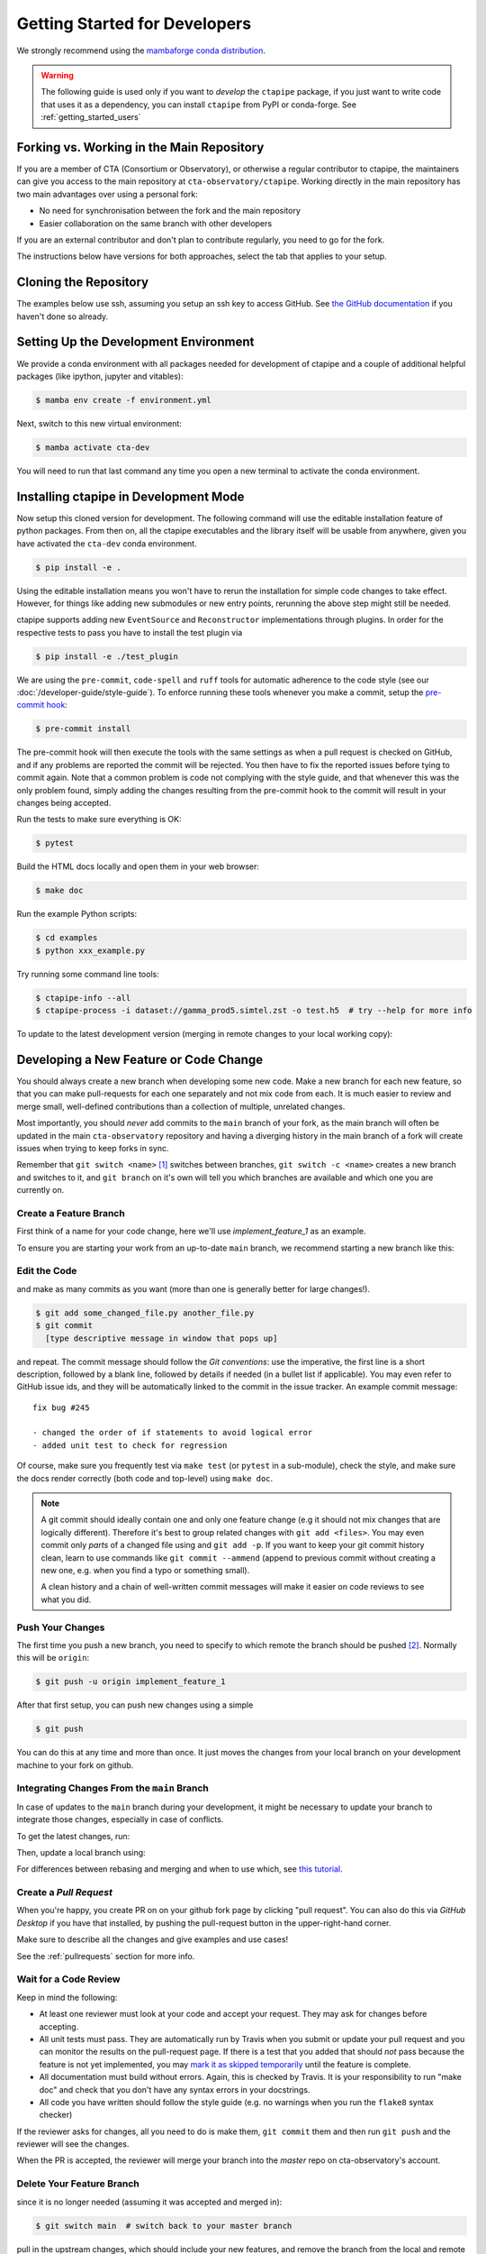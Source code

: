 
.. _getting_started_dev:

******************************
Getting Started for Developers
******************************

We strongly recommend using the `mambaforge conda distribution <https://github.com/conda-forge/miniforge#mambaforge>`_.

.. warning::

   The following guide is used only if you want to *develop* the
   ``ctapipe`` package, if you just want to write code that uses it
   as a dependency, you can install ``ctapipe`` from PyPI or conda-forge.
   See :ref:`getting_started_users`


Forking vs. Working in the Main Repository
==========================================

If you are a member of CTA (Consortium or Observatory), or
otherwise a regular contributor to ctapipe, the maintainers can give you
access to the main repository at ``cta-observatory/ctapipe``.
Working directly in the main repository has two main advantages
over using a personal fork:

- No need for synchronisation between the fork and the main repository
- Easier collaboration on the same branch with other developers

If you are an external contributor and don't plan to contribute regularly,
you need to go for the fork.

The instructions below have versions for both approaches, select the tab that applies to your
setup.


Cloning the Repository
======================

The examples below use ssh, assuming you setup an ssh key to access GitHub.
See `the GitHub documentation <https://docs.github.com/en/authentication/connecting-to-github-with-ssh/adding-a-new-ssh-key-to-your-github-account>`_ if you haven't done so already.

.. tab-set::

   .. tab-item:: Working in the main repository
      :sync: main

      Clone the repository:

      .. code-block:: console

          $ git clone git@github.com:cta-observatory/ctapipe.git
          $ cd ctapipe


   .. tab-item:: Working a fork
      :sync: fork

      In order to checkout the software so that you can push changes to GitHub without
      having write access to the main repository at ``cta-observatory/ctapipe``, you
      `need to fork <https://help.github.com/articles/fork-a-repo/>`_ it.

      After that, clone your fork of the repository and add the main reposiory as a second
      remote called ``upstream``, so that you can keep your fork synchronized with the main repository.

      .. code-block:: console

          $ git clone https://github.com/[YOUR-GITHUB-USERNAME]/ctapipe.git
          $ cd ctapipe
          $ git remote add upstream https://github.com/cta-observatory/ctapipe.git


Setting Up the Development Environment
======================================

We provide a conda environment with all packages needed for development of ctapipe and a couple of additional helpful packages (like ipython, jupyter and vitables):

.. code-block:: console

    $ mamba env create -f environment.yml


Next, switch to this new virtual environment:

.. code-block:: console

    $ mamba activate cta-dev

You will need to run that last command any time you open a new
terminal to activate the conda environment.


Installing ctapipe in Development Mode
======================================

Now setup this cloned version for development.
The following command will use the editable installation feature of python packages.
From then on, all the ctapipe executables and the library itself will be
usable from anywhere, given you have activated the ``cta-dev`` conda environment.

.. code-block:: console

    $ pip install -e .

Using the editable installation means you won't have to rerun the installation for
simple code changes to take effect.
However, for things like adding new submodules or new entry points, rerunning the above
step might still be needed.

ctapipe supports adding new ``EventSource`` and ``Reconstructor`` implementations
through plugins. In order for the respective tests to pass you have to install the
test plugin via

.. code-block:: console

    $ pip install -e ./test_plugin


We are using the ``pre-commit``, ``code-spell`` and ``ruff`` tools
for automatic adherence to the code style
(see our :doc:`/developer-guide/style-guide`).
To enforce running these tools whenever you make a commit, setup the
`pre-commit hook <https://pre-commit.com/>`_:

.. code-block:: console

    $ pre-commit install

The pre-commit hook will then execute the tools with the same settings as when a pull request is checked on GitHub,
and if any problems are reported the commit will be rejected.
You then have to fix the reported issues before tying to commit again.
Note that a common problem is code not complying with the style guide, and that whenever this was the only problem found,
simply adding the changes resulting from the pre-commit hook to the commit will result in your changes being accepted.

Run the tests to make sure everything is OK:

.. code-block:: console

    $ pytest

Build the HTML docs locally and open them in your web browser:

.. code-block:: console

    $ make doc

Run the example Python scripts:

.. code-block:: console

    $ cd examples
    $ python xxx_example.py

Try running some command line tools:

.. code-block:: console

    $ ctapipe-info --all
    $ ctapipe-process -i dataset://gamma_prod5.simtel.zst -o test.h5  # try --help for more info

To update to the latest development version (merging in remote changes
to your local working copy):


.. tab-set::

   .. tab-item:: Working in the main repository
      :sync: main

      .. code-block:: console

         $ git pull

   .. tab-item:: Working a fork
      :sync: fork

      .. code-block:: console

         $ git fetch upstream
         $ git merge upstream/main --ff-only
         $ git push

      Note: you can also press the "Sync fork" button on the main page of your fork on the github
      and then just use ``git pull``.


Developing a New Feature or Code Change
=======================================

You should always create a new branch when developing some new code.
Make a new branch for each new feature, so that you can make pull-requests
for each one separately and not mix code from each.
It is much easier to review and merge small, well-defined contributions than
a collection of multiple, unrelated changes.

Most importantly, you should *never* add commits to the ``main`` branch of your fork,
as the main branch will often be updated in the main ``cta-observatory`` repository
and having a diverging history in the main branch of a fork will create issues when trying
to keep forks in sync.

Remember that ``git switch <name>`` [#switch]_ switches between branches,
``git switch -c <name>`` creates a new branch and switches to it,
and ``git branch`` on it's own will tell you which branches are available
and which one you are currently on.


Create a Feature Branch
-----------------------

First think of a name for your code change, here we'll use
*implement_feature_1* as an example.


To ensure you are starting your work from an up-to-date ``main`` branch,
we recommend starting a new branch like this:


.. tab-set::

   .. tab-item:: Working in the main repository
      :sync: main

      .. code-block:: console

         $ git fetch  # get the latest changes
         $ git switch -c <new branch name> origin/main  # start a new branch from main

   .. tab-item:: Working a fork
      :sync: fork

      .. code-block:: console

         $ git fetch upstream  # get latest changes from main repository
         $ git switch -c <new branch name> upstream/main # start new branch from upstream/main


Edit the Code
-------------

and make as many commits as you want (more than one is generally
better for large changes!).

.. code-block:: sh

    $ git add some_changed_file.py another_file.py
    $ git commit
      [type descriptive message in window that pops up]

and repeat. The commit message should follow the *Git conventions*:
use the imperative, the first line is a short description, followed by a blank line,
followed by details if needed (in a bullet list if applicable). You
may even refer to GitHub issue ids, and they will be automatically
linked to the commit in the issue tracker.  An example commit message::

  fix bug #245

  - changed the order of if statements to avoid logical error
  - added unit test to check for regression

Of course, make sure you frequently test via ``make test`` (or ``pytest`` in a
sub-module), check the style, and make sure the docs render correctly
(both code and top-level) using ``make doc``.

.. note::

   A git commit should ideally contain one and only one feature change
   (e.g it should not mix changes that are logically different).
   Therefore it's best to group related changes with ``git
   add <files>``. You may even commit only *parts* of a changed file
   using and ``git add -p``.  If you want to keep your git commit
   history clean, learn to use commands like ``git commit --ammend``
   (append to previous commit without creating a new one, e.g. when
   you find a typo or something small).

   A clean history and a chain of well-written commit messages will
   make it easier on code reviews to see what you did.


Push Your Changes
-----------------

The first time you push a new branch, you need to specify to which remote the branch
should be pushed [#push]_. Normally this will be ``origin``:

.. code-block:: console

   $ git push -u origin implement_feature_1

After that first setup, you can push new changes using a simple

.. code-block:: console

   $ git push


You can do this at any time and more than once. It just moves the changes
from your local branch on your development machine to your fork on github.


Integrating Changes From the ``main`` Branch
--------------------------------------------

In case of updates to the ``main`` branch during your development,
it might be necessary to update your branch to integrate those changes,
especially in case of conflicts.

To get the latest changes, run:

.. tab-set::

   .. tab-item:: Working in the main repository
      :sync: main

      .. code-block:: console

         $ git fetch

   .. tab-item:: Working a fork
      :sync: fork

      .. code-block:: console

         $ git fetch upstream

Then, update a local branch using:

.. tab-set::

   .. tab-item:: Working in the main repository
      :sync: main

      .. code-block:: console

         $ git rebase origin/main

      or

      .. code-block:: console

         $ git merge origin/main

   .. tab-item:: Working a fork
      :sync: fork

      .. code-block:: console

         $ git rebase upstream/main

      or

      .. code-block:: console

         $ git merge upstream/main

For differences between rebasing and merging and when to use which, see `this tutorial <https://www.atlassian.com/git/tutorials/merging-vs-rebasing>`_.


Create a *Pull Request*
-----------------------

When you're happy, you create PR on on your github fork page by clicking
"pull request".  You can also do this via *GitHub Desktop* if you have
that installed, by pushing the pull-request button in the
upper-right-hand corner.

Make sure to describe all the changes and give examples and use cases!

See the :ref:`pullrequests` section for more info.


Wait for a Code Review
----------------------

Keep in mind the following:

* At least one reviewer must look at your code and accept your
  request. They may ask for changes before accepting.
* All unit tests must pass.  They are automatically run by Travis when
  you submit or update your pull request and you can monitor the
  results on the pull-request page.  If there is a test that you added
  that should *not* pass because the feature is not yet implemented,
  you may `mark it as skipped temporarily
  <https://docs.pytest.org/en/latest/skipping.html>`_ until the
  feature is complete.
* All documentation must build without errors. Again, this is checked
  by Travis.  It is your responsibility to run "make doc" and check
  that you don't have any syntax errors in your docstrings.
* All code you have written should follow the style guide (e.g. no
  warnings when you run the ``flake8`` syntax checker)

If the reviewer asks for changes, all you need to do is make them, ``git
commit`` them and then run ``git push`` and the reviewer will see the changes.

When the PR is accepted, the reviewer will merge your branch into the
*master* repo on cta-observatory's account.


Delete Your Feature Branch
--------------------------

since it is no longer needed (assuming it was accepted and merged in):

.. code-block:: console

    $ git switch main  # switch back to your master branch

pull in the upstream changes, which should include your new features, and
remove the branch from the local and remote (github).

.. tab-set::

   .. tab-item:: Working in the main repository
      :sync: main

      .. code-block:: console

         $ git pull

   .. tab-item:: Working a fork
      :sync: fork

      .. code-block:: console

         $ git fetch upstream
         $ git merge upstream/main --ff-only

And then delete your branch:

.. code-block:: console

   $ git branch --delete --remotes implement_feature_1


Debugging Your Code
===================

More often than not your tests will fail or your algorithm will
show strange behaviour. **Debugging** is one of the power tools each
developer should know. Since using ``print`` statements is **not** debugging and does
not give you access to runtime variables at the point where your code fails, we recommend
using ``pdb`` or ``ipdb`` for an IPython shell.
A nice introduction can be found `here <https://hasil-sharma.github.io/2017-05-13-python-ipdb/>`_.


More Development Help
=====================

For coding details, read the :ref:`guidelines` section of this
documentation.

To make git a bit easier (if you are on a Mac computer) you may want
to use the `github-desktop GUI <https://desktop.github.com/>`_, which
can do most of the fork/clone and remote git commands above
automatically. It provides a graphical view of your fork and the
upstream cta-observatory repository, so you can see easily what
version you are working on. It will handle the forking, syncing, and
even allow you to issue pull-requests.

.. rubric:: Footnotes

.. [#switch] ``git switch`` is a relatively new addition to git. If your version of git does not have it, update or use ``git checkout`` instead. The equivalent old command to ``git switch -c`` is ``git checkout -b``.

.. [#push] As of git version 2.37, you can set these options so that ``git push`` will just work,
    also for the first push:

    .. code-block:: console

       $ git config --global branch.autoSetupMerge simple
       $ git config --global push.autoSetupRemote true
